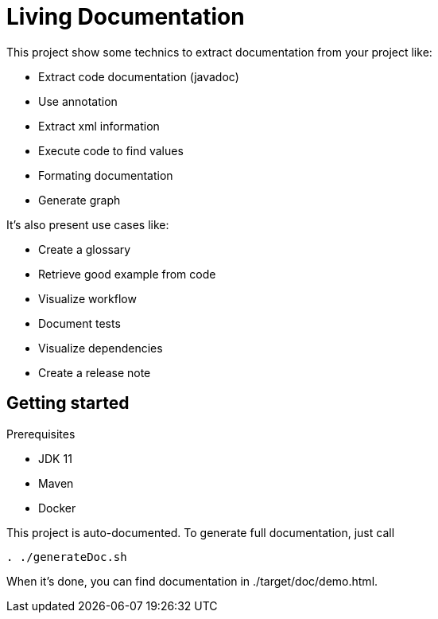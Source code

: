 = Living Documentation

This project show some technics to extract documentation from your project like:

* Extract code documentation (javadoc)
* Use annotation
* Extract xml information
* Execute code to find values
* Formating documentation
* Generate graph

It's also present use cases like:

* Create a glossary
* Retrieve good example from code
* Visualize workflow
* Document tests
* Visualize dependencies
* Create a release note

== Getting started

Prerequisites

* JDK 11
* Maven
* Docker

This project is auto-documented.
To generate full documentation, just call

[source, bash]
----
. ./generateDoc.sh
----

When it's done, you can find documentation in ./target/doc/demo.html.

// == Sources d'information
//
// === Annotation
//
// Permet de définir les classes à documenter.
// Possibilité d'ajouter des attributs (pour filtrer ou récupérer un commentaire).
//
// Exemples:
//
// * Liste des tests avec mis en forme des noms de méthode et récupération du commentaire
// * Constitution d'un glossaire
// * Exemple de bonnes pratiques
//
// === Commentaires
//
// Utilisation de QDox pour récupérer les commentaires
//
// Exemples:
//
// * Détail des commentaires
// * Définition d'un terme métier
//
// === Parser le code
//
// Utilisation de JavaParser pour récupérer de l'information depuis le code directement:
//
// * Afficher le code source
// * Récupérer les imports
// * Récupérer les appels de méthodes
//
// === Executer le code
//
// Executer le code pour récupérer les appels fait ou les valeurs utilisées.
//
// * Récupération des valeurs par défaut
//
// === Release note
//
// Exploiter les logs Git
//
//
// == Génération
//
// Utilisation du format asciidoc + graphviz pour générer les documents
//
// * Création basique de fichier au format texte.
// * Création de graph (dépendance, ...)
//
// Le script convertAdoc.sh utilise docker pour générer le fichier final à partir du fichier .adoc
//